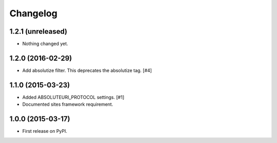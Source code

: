 .. :changelog:

Changelog
=========

1.2.1 (unreleased)
------------------

- Nothing changed yet.


1.2.0 (2016-02-29)
------------------

- Add absolutize filter. This deprecates the absolutize tag. [#4]


1.1.0 (2015-03-23)
------------------

- Added ABSOLUTEURI_PROTOCOL settings. [#1]
- Documented sites framework requirement.


1.0.0 (2015-03-17)
------------------

- First release on PyPI.

